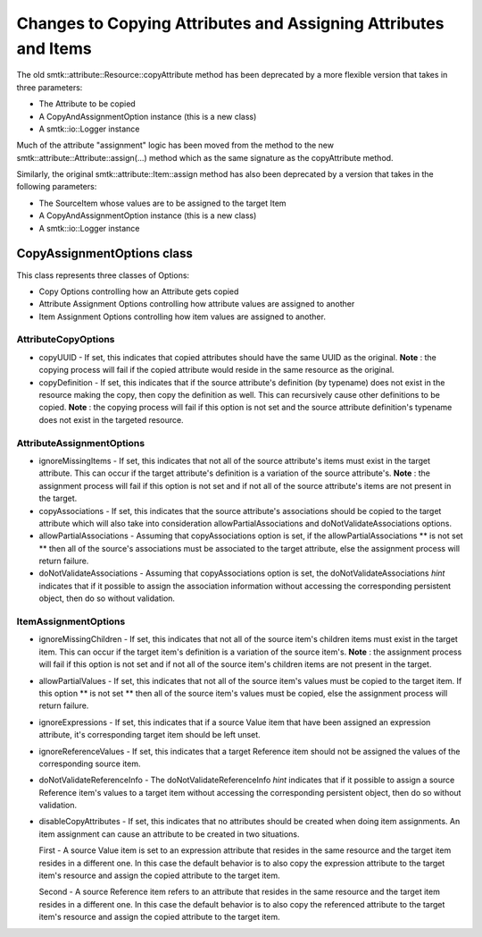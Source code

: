 Changes to Copying Attributes and Assigning Attributes and Items
----------------------------------------------------------------

The old smtk::attribute::Resource::copyAttribute method has been deprecated by a
more flexible version that takes in three parameters:

* The Attribute to be copied
* A CopyAndAssignmentOption instance (this is a new class)
* A smtk::io::Logger instance

Much of the attribute "assignment" logic has been moved from the method to the new  smtk::attribute::Attribute::assign(...) method
which as the same signature as the copyAttribute method.

Similarly, the original smtk::attribute::Item::assign method has also been deprecated by a version that takes in the following parameters:

* The SourceItem whose values are to be assigned to the target Item
* A CopyAndAssignmentOption instance (this is a new class)
* A smtk::io::Logger instance

CopyAssignmentOptions class
~~~~~~~~~~~~~~~~~~~~~~~~~~~

This class represents three classes of Options:

* Copy Options controlling how an Attribute gets copied
* Attribute Assignment Options controlling how attribute values are assigned to another
* Item Assignment Options controlling how item values are assigned to another.

AttributeCopyOptions
^^^^^^^^^^^^^^^^^^^^
* copyUUID -  If set, this indicates that copied attributes should have the same UUID as the original.
  **Note** : the copying process will fail if the copied attribute would reside in the same resource as the original.

* copyDefinition - If set, this indicates that if the source attribute's definition (by typename) does not exist in the resource
  making the copy, then copy the definition as well.  This can recursively cause other definitions to be copied.
  **Note** : the copying process will fail if this option is not set and the source attribute definition's typename
  does not exist in the targeted resource.

AttributeAssignmentOptions
^^^^^^^^^^^^^^^^^^^^^^^^^^
* ignoreMissingItems -  If set, this indicates that not all of the source attribute's items must exist in the
  target attribute.  This can occur if the target attribute's definition is a variation of
  the source attribute's.
  **Note** : the assignment process will fail if this option is not set and if not all of the
  source attribute's items are not present in the target.
* copyAssociations - If set, this indicates that the source attribute's associations should be copied
  to the target attribute which will also take into consideration allowPartialAssociations
  and doNotValidateAssociations options.
* allowPartialAssociations - Assuming that copyAssociations option is set, if the allowPartialAssociations
  ** is not set ** then all of the source's associations must be associated
  to the target attribute, else the assignment process will return failure.
* doNotValidateAssociations - Assuming that copyAssociations option is set, the doNotValidateAssociations
  *hint* indicates that if it possible to assign the association information
  without accessing the corresponding persistent object, then do so without
  validation.

ItemAssignmentOptions
^^^^^^^^^^^^^^^^^^^^^
* ignoreMissingChildren - If set, this indicates that not all of the source item's children items must exist in the
  target item.  This can occur if the target item's definition is a variation of the source item's.
  **Note** : the assignment process will fail if this option is not set and if not all of the
  source item's children items are not present in the target.

* allowPartialValues - If set,  this indicates that not all of the source item's values must be
  copied to the target item. If this option ** is not set ** then all of the
  source item's values must be copied, else the assignment process will return failure.

* ignoreExpressions - If set, this indicates that if a source Value item that have been assigned
  an expression attribute, it's corresponding target item should be left unset.

* ignoreReferenceValues - If set, this indicates that a target Reference item should not be assigned
  the values of the corresponding source item.

* doNotValidateReferenceInfo - The doNotValidateReferenceInfo *hint* indicates that if it possible to assign a source Reference item's
  values to a target item without accessing the corresponding persistent object, then do so without validation.

* disableCopyAttributes - If set, this indicates that no attributes should be created when doing item assignments.
  An item assignment can cause an attribute to be created in two situations.

  First - A source Value item is set to an expression attribute that resides in the same
  resource and the target item resides in a different one.  In this case the default
  behavior is to also copy the expression attribute to the target item's resource and
  assign the copied attribute to the target item.

  Second - A source Reference item refers to an attribute that resides in the same
  resource and the target item resides in a different one.  In this case the default
  behavior is to also copy the referenced attribute to the target item's resource and
  assign the copied attribute to the target item.
